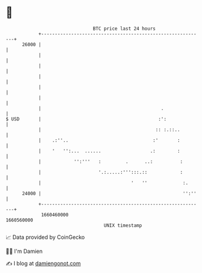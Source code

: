 * 👋

#+begin_example
                                   BTC price last 24 hours                    
               +------------------------------------------------------------+ 
         26000 |                                                            | 
               |                                                            | 
               |                                                            | 
               |                                                            | 
               |                                                            | 
               |                                                            | 
               |                                            .               | 
   $ USD       |                                           :':              | 
               |                                          :: :.::..         | 
               |    .:''..                               :'       :         | 
               |    '   '':...  ......                  .:        :         | 
               |            '':'''   :         .      ..:          :        | 
               |                     '.:.....:''':::.::            :        | 
               |                                 '   ''             :.      | 
         24000 |                                                    '':''   | 
               +------------------------------------------------------------+ 
                1660460000                                        1660560000  
                                       UNIX timestamp                         
#+end_example
📈 Data provided by CoinGecko

🧑‍💻 I'm Damien

✍️ I blog at [[https://www.damiengonot.com][damiengonot.com]]
